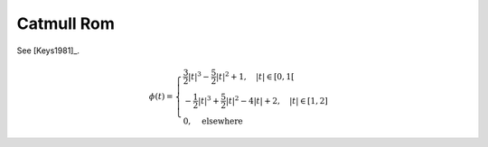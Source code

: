 Catmull Rom
===========

See [Keys1981]_.

.. math::
   :name: catmullrom:eq:1

   \phi(t)=\begin{cases}
   \frac{3}{2}|t|^3 - \frac{5}{2}|t|^2 + 1, \quad |t| \in [0,1[ \\
   -\frac{1}{2}|t|^3 + \frac{5}{2}|t|^2 - 4|t| + 2, \quad |t| \in [1,2] \\
   0, \quad  \mathrm{elsewhere}
   \end{cases}

.. plot:: pyplots/plot_catmullrom.py
